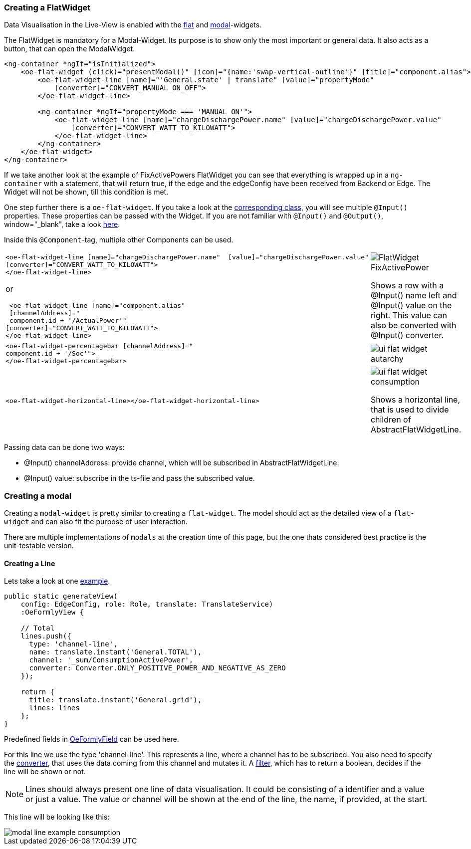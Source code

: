 === Creating a FlatWidget

Data Visualisation in the Live-View is enabled with the link:https://github.com/OpenEMS/openems/tree/develop/ui/src/app/shared/genericComponents/flat[flat, window="_blank"] and https://github.com/OpenEMS/openems/tree/develop/ui/src/app/shared/genericComponents/modal[modal, window="_blank"]-widgets.

The FlatWidget is mandatory for a Modal-Widget. Its purpose is to show only  the most important or general data. It also acts as a button, that can open the ModalWidget.

[source,html]
----
<ng-container *ngIf="isInitialized">
    <oe-flat-widget (click)="presentModal()" [icon]="{name:'swap-vertical-outline'}" [title]="component.alias">
        <oe-flat-widget-line [name]="'General.state' | translate" [value]="propertyMode"
            [converter]="CONVERT_MANUAL_ON_OFF">
        </oe-flat-widget-line>

        <ng-container *ngIf="propertyMode === 'MANUAL_ON'">
            <oe-flat-widget-line [name]="chargeDischargePower.name" [value]="chargeDischargePower.value"
                [converter]="CONVERT_WATT_TO_KILOWATT">
            </oe-flat-widget-line>
        </ng-container>
    </oe-flat-widget>
</ng-container>
----

If we take another look at the example of FixActivePowers FlatWidget you can see that everything is wrapped up in a ```ng-container``` with a statement, that will return true, if the edge and the edgeConfig have been received from Backend or Edge. The Widget will not be shown, till this condition is met.

One step further there is a ```oe-flat-widget```. If you take a look at the link:https://github.com/OpenEMS/openems/blob/develop/ui/src/app/shared/genericComponents/flat/flat.ts[corresponding class, window="_blank"], you will see multiple `@Input()` properties. These properties can be passed with the Widget. If you are not familiar with `@Input()` and `@Output()`, window="_blank", take a look link:https://angular.io/guide/inputs-outputs[here].

Inside this `@Component`-tag, multiple other Components can be used.


[cols="2,2"]  
|===
a|
[source, html]
----
<oe-flat-widget-line [name]="chargeDischargePower.name"  [value]="chargeDischargePower.value"
[converter]="CONVERT_WATT_TO_KILOWATT">
</oe-flat-widget-line>
----

or

[source, html]
----
 <oe-flat-widget-line [name]="component.alias" 
 [channelAddress]="
 component.id + '/ActualPower'"
[converter]="CONVERT_WATT_TO_KILOWATT">
</oe-flat-widget-line>

----
a|image::ui-flat-widget-fixactivepower.png[FlatWidget FixActivePower]

Shows a row with a @Input() name left and @Input() value on the right. This value can also be converted with @Input() converter.

a|
[source, html]
----
<oe-flat-widget-percentagebar [channelAddress]="
component.id + '/Soc'">
</oe-flat-widget-percentagebar>
----

a| image::ui-flat-widget-autarchy.png[]



a|
[source, html]
----
<oe-flat-widget-horizontal-line></oe-flat-widget-horizontal-line>
----

a| 
image::ui-flat-widget-consumption.png[]
Shows a horizontal line, that is used to divide children of AbstractFlatWidgetLine.

|=== 

Passing data can be done two ways:

- @Input() channelAddress: provide channel, which will be subscribed in AbstractFlatWidgetLine.
-  @Input() value: subscribe in the ts-file and pass the subscribed value.

### Creating a modal

Creating a `modal-widget` is pretty similar to creating a `flat-widget`.
The model should act as the detailed view of a `flat-widget` and can also fit the purpose of user interaction.

There are multiple implementations of `modals` at the creation time of this page, but the one thats considered best practice is the unit-testable version.

#### Creating a Line

Lets take a look at one link:https://github.com/OpenEMS/openems/blob/develop/ui/src/app/edge/live/common/consumption/modal/modal.ts[example].

[source, html]
----
public static generateView(
    config: EdgeConfig, role: Role, translate: TranslateService)
    :OeFormlyView {

    // Total
    lines.push({
      type: 'channel-line',
      name: translate.instant('General.TOTAL'),
      channel: '_sum/ConsumptionActivePower',
      converter: Converter.ONLY_POSITIVE_POWER_AND_NEGATIVE_AS_ZERO
    });
    
    return {
      title: translate.instant('General.grid'),
      lines: lines
    };
}
----

Predefined fields in link:https://github.com/OpenEMS/openems/blob/develop/ui/src/app/shared/genericComponents/shared/oe-formly-component.ts[OeFormlyField] can be used here.

For this line we use the type 'channel-line'. This represents a line, where a channel has to be subscribed. You also need to specify the link:https://github.com/OpenEMS/openems/blob/develop/ui/src/app/shared/genericComponents/shared/converter.ts[converter], that uses the data coming from this channel and mutates it. A link:https://github.com/OpenEMS/openems/blob/develop/ui/src/app/shared/genericComponents/shared/filter.ts[filter], which has to return a boolean, decides if the line will be shown or not.

NOTE: Lines should always present one line of data visualisation. It could be consisting of a identifier and a value or just a value. The value or channel will be shown at the end of the line, the name, if provided, at the start.

This line will be looking like this:

image::modal-line-example-consumption.png[]
